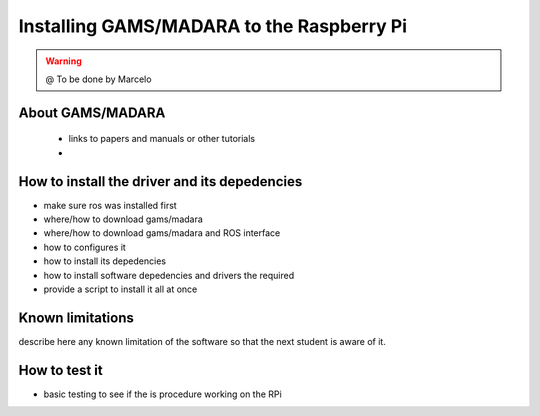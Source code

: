 
=============================================
Installing GAMS/MADARA to the Raspberry Pi
=============================================

.. WARNING::

  @ To be done by Marcelo


About GAMS/MADARA
-----------------------------

 - links to papers and manuals or other tutorials
 - 

How to install the driver and its depedencies
-----------------------------

- make sure ros was installed first
- where/how to download gams/madara
- where/how to download gams/madara and ROS interface
- how to configures it 
- how to install its depedencies
- how to install software depedencies and drivers the required
- provide a script to install it all at once

Known limitations
-----------------------------

describe here any known limitation of the software so that the next student is aware of it.

How to test it
-----------------------------

- basic testing to see if the  is procedure working on the RPi



